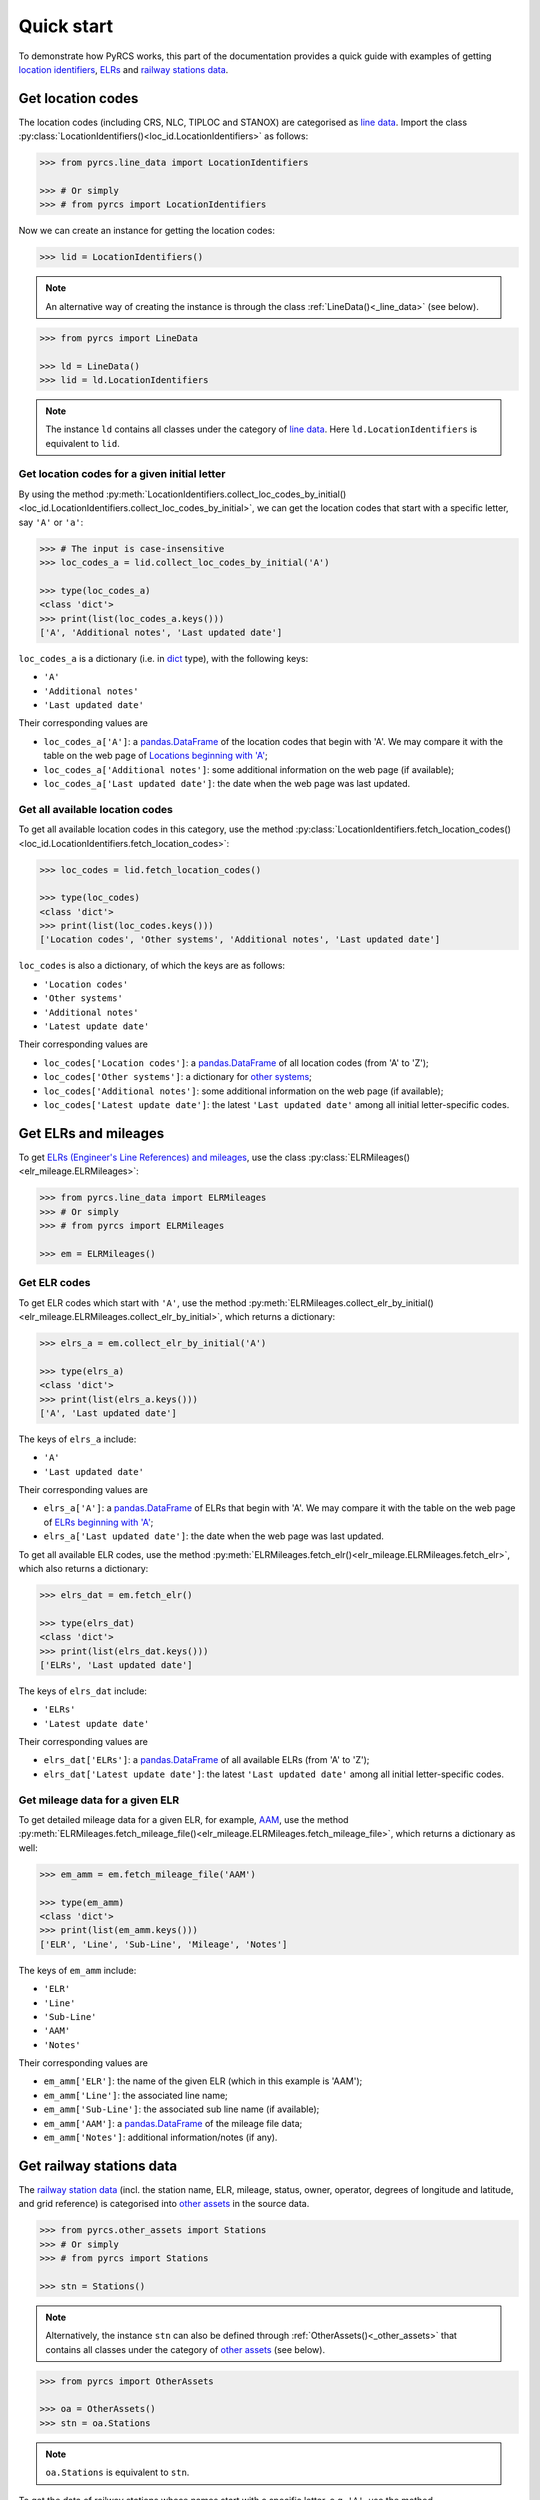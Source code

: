 ===========
Quick start
===========

To demonstrate how PyRCS works, this part of the documentation provides a quick guide with examples of getting `location identifiers <http://www.railwaycodes.org.uk/crs/CRS0.shtm>`_, `ELRs <http://www.railwaycodes.org.uk/elrs/elr0.shtm>`_ and `railway stations data <http://www.railwaycodes.org.uk/stations/station0.shtm>`_.


.. _qs-crs-nlc-tiploc-and-stanox:

Get location codes
==================

The location codes (including CRS, NLC, TIPLOC and STANOX) are categorised as `line data`_. Import the class :py:class:`LocationIdentifiers()<loc_id.LocationIdentifiers>` as follows:

.. code-block:: python

    >>> from pyrcs.line_data import LocationIdentifiers

    >>> # Or simply
    >>> # from pyrcs import LocationIdentifiers

Now we can create an instance for getting the location codes:

.. code-block:: python

    >>> lid = LocationIdentifiers()

.. note::

    An alternative way of creating the instance is through the class :ref:`LineData()<_line_data>` (see below).

.. code-block:: python

    >>> from pyrcs import LineData

    >>> ld = LineData()
    >>> lid = ld.LocationIdentifiers

.. note::

    The instance ``ld`` contains all classes under the category of `line data`_. Here ``ld.LocationIdentifiers`` is equivalent to ``lid``.

.. _qs-locations-beginning-with-a-given-letter:

Get location codes for a given initial letter
---------------------------------------------

By using the method :py:meth:`LocationIdentifiers.collect_loc_codes_by_initial()<loc_id.LocationIdentifiers.collect_loc_codes_by_initial>`, we can get the location codes that start with a specific letter, say ``'A'`` or ``'a'``:

.. code-block:: python

    >>> # The input is case-insensitive
    >>> loc_codes_a = lid.collect_loc_codes_by_initial('A')

    >>> type(loc_codes_a)
    <class 'dict'>
    >>> print(list(loc_codes_a.keys()))
    ['A', 'Additional notes', 'Last updated date']

``loc_codes_a`` is a dictionary (i.e. in `dict`_ type), with the following keys:

-  ``'A'``
-  ``'Additional notes'``
-  ``'Last updated date'``

Their corresponding values are

-  ``loc_codes_a['A']``: a `pandas.DataFrame`_ of the location codes that begin with 'A'. We may compare it with the table on the web page of `Locations beginning with 'A'`_;
-  ``loc_codes_a['Additional notes']``: some additional information on the web page (if available);
-  ``loc_codes_a['Last updated date']``: the date when the web page was last updated.

.. _qs-all-available-location-codes:

Get all available location codes
--------------------------------

To get all available location codes in this category, use the method :py:class:`LocationIdentifiers.fetch_location_codes()<loc_id.LocationIdentifiers.fetch_location_codes>`:

.. code-block:: python

    >>> loc_codes = lid.fetch_location_codes()

    >>> type(loc_codes)
    <class 'dict'>
    >>> print(list(loc_codes.keys()))
    ['Location codes', 'Other systems', 'Additional notes', 'Last updated date']

``loc_codes`` is also a dictionary, of which the keys are as follows:

-  ``'Location codes'``
-  ``'Other systems'``
-  ``'Additional notes'``
-  ``'Latest update date'``

Their corresponding values are

-  ``loc_codes['Location codes']``: a `pandas.DataFrame`_ of all location codes (from 'A' to 'Z');
-  ``loc_codes['Other systems']``: a dictionary for `other systems`_;
-  ``loc_codes['Additional notes']``: some additional information on the web page (if available);
-  ``loc_codes['Latest update date']``: the latest ``'Last updated date'`` among all initial letter-specific codes.


.. _qs-elrs:

Get ELRs and mileages
=====================

To get `ELRs (Engineer's Line References) and mileages`_, use the class :py:class:`ELRMileages()<elr_mileage.ELRMileages>`:

.. code-block:: python

    >>> from pyrcs.line_data import ELRMileages
    >>> # Or simply
    >>> # from pyrcs import ELRMileages

    >>> em = ELRMileages()

.. _qs-elr-codes:

Get ELR codes
-------------

To get ELR codes which start with ``'A'``, use the method :py:meth:`ELRMileages.collect_elr_by_initial()<elr_mileage.ELRMileages.collect_elr_by_initial>`, which returns a dictionary:

.. code-block:: python

    >>> elrs_a = em.collect_elr_by_initial('A')

    >>> type(elrs_a)
    <class 'dict'>
    >>> print(list(elrs_a.keys()))
    ['A', 'Last updated date']

The keys of ``elrs_a`` include:

-  ``'A'``
-  ``'Last updated date'``

Their corresponding values are

-  ``elrs_a['A']``: a `pandas.DataFrame`_ of ELRs that begin with 'A'. We may compare it with the table on the web page of `ELRs beginning with 'A'`_;
-  ``elrs_a['Last updated date']``: the date when the web page was last updated.

To get all available ELR codes, use the method :py:meth:`ELRMileages.fetch_elr()<elr_mileage.ELRMileages.fetch_elr>`, which also returns a dictionary:

.. code-block:: python

    >>> elrs_dat = em.fetch_elr()

    >>> type(elrs_dat)
    <class 'dict'>
    >>> print(list(elrs_dat.keys()))
    ['ELRs', 'Last updated date']

The keys of ``elrs_dat`` include:

-  ``'ELRs'``
-  ``'Latest update date'``

Their corresponding values are

-  ``elrs_dat['ELRs']``: a `pandas.DataFrame`_ of all available ELRs (from 'A' to 'Z');
-  ``elrs_dat['Latest update date']``: the latest ``'Last updated date'`` among all initial letter-specific codes.

.. _qs-mileage-files:

Get mileage data for a given ELR
--------------------------------

To get detailed mileage data for a given ELR, for example, `AAM`_, use the method :py:meth:`ELRMileages.fetch_mileage_file()<elr_mileage.ELRMileages.fetch_mileage_file>`, which returns a dictionary as well:

.. code-block:: python

    >>> em_amm = em.fetch_mileage_file('AAM')

    >>> type(em_amm)
    <class 'dict'>
    >>> print(list(em_amm.keys()))
    ['ELR', 'Line', 'Sub-Line', 'Mileage', 'Notes']

The keys of ``em_amm`` include:

-  ``'ELR'``
-  ``'Line'``
-  ``'Sub-Line'``
-  ``'AAM'``
-  ``'Notes'``

Their corresponding values are

-  ``em_amm['ELR']``: the name of the given ELR (which in this example is 'AAM');
-  ``em_amm['Line']``: the associated line name;
-  ``em_amm['Sub-Line']``: the associated sub line name (if available);
-  ``em_amm['AAM']``: a `pandas.DataFrame`_ of the mileage file data;
-  ``em_amm['Notes']``: additional information/notes (if any).


.. _qs-railway-stations-data:

Get railway stations data
=========================

The `railway station data`_ (incl. the station name, ELR, mileage, status, owner, operator, degrees of longitude and latitude, and grid reference) is categorised into `other assets`_ in the source data.

.. code-block:: python

    >>> from pyrcs.other_assets import Stations
    >>> # Or simply
    >>> # from pyrcs import Stations

    >>> stn = Stations()

.. note::

    Alternatively, the instance ``stn`` can also be defined through :ref:`OtherAssets()<_other_assets>` that contains all classes under the category of `other assets`_ (see below).

.. code-block:: python

    >>> from pyrcs import OtherAssets

    >>> oa = OtherAssets()
    >>> stn = oa.Stations

.. note::

    ``oa.Stations`` is equivalent to ``stn``.

To get the data of railway stations whose names start with a specific letter, e.g. ``'A'``, use the method :py:meth:`Stations.collect_railway_station_data_by_initial()<station.Stations.collect_railway_station_data_by_initial>`:

.. code-block:: python

    >>> stn_data_a = stn.collect_railway_station_data_by_initial('A')

    >>> type(stn_data_a)
    <class 'dict'>
    >>> print(list(stn_data_a.keys()))
    ['A', 'Last updated date']

The keys of ``stn_data_a`` include:

-  ``'A'``
-  ``'Last updated date'``

The corresponding values are

-  ``stn_data_a['A']``: a `pandas.DataFrame`_ of the data of railway stations whose names begin with 'A'. We may compare it with the table on the web page of `Stations beginning with 'A'`_;
-  ``stn_data_a['Last updated date']``: the date when the web page was last updated.

To get available railway station data (from 'A' to 'Z') in this category, use the method :py:meth:`Stations.fetch_railway_station_data()<station.Stations.fetch_railway_station_data>`

.. code-block:: python

    >>> stn_data = stn.fetch_railway_station_data()

    >>> type(stn_data)
    <class 'dict'>
    >>> print(list(stn_data.keys()))
    ['Railway station data', 'Last updated date']

The keys of ``stn_data`` include:

-  ``'Railway station data'``
-  ``'Latest update date'``

Their corresponding values are

-  ``stn_data['Railway station data']``: a `pandas.DataFrame`_ of available railway station data (from 'A' to 'Z');
-  ``stn_data['Latest update date']``: the latest ``'Last updated date'`` among all initial letter-specific codes.

.. _`line data`: http://www.railwaycodes.org.uk/linedatamenu.shtm
.. _`CRS, NLC, TIPLOC and STANOX codes`: http://www.railwaycodes.org.uk/crs/CRS0.shtm
.. _`Locations beginning with 'A'`: http://www.railwaycodes.org.uk/crs/CRSa.shtm
.. _`other systems`: http://www.railwaycodes.org.uk/crs/CRS1.shtm
.. _`ELRs (Engineer's Line References) and mileages`: http://www.railwaycodes.org.uk/elrs/elr0.shtm
.. _`ELRs beginning with 'A'`: http://www.railwaycodes.org.uk/elrs/elra.shtm
.. _`AAM`: http://www.railwaycodes.org.uk/elrs/_mileages/a/aam.shtm
.. _`other assets`: http://www.railwaycodes.org.uk/otherassetsmenu.shtm
.. _`railway station data`: http://www.railwaycodes.org.uk/stations/station0.shtm
.. _`Stations beginning with 'A'`: http://www.railwaycodes.org.uk/stations/stationa.shtm
.. _`dict`: https://docs.python.org/3/library/stdtypes.html#dict
.. _`pandas.DataFrame`: https://pandas.pydata.org/pandas-docs/stable/reference/api/pandas.DataFrame.html

**(The end of the quick start)**


For more details and examples, check :ref:`Sub-packages and modules<modules>`.
